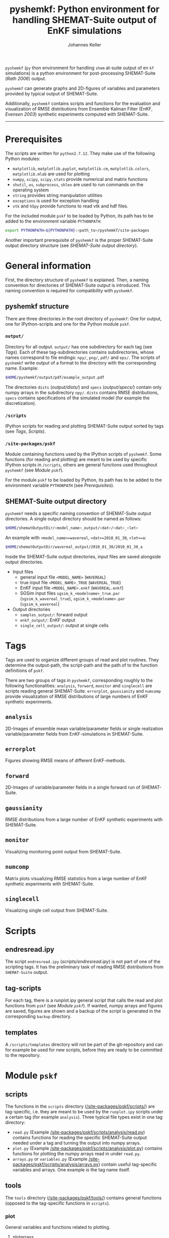 #+TITLE: pyshemkf: Python environment for handling SHEMAT-Suite output of EnKF simulations
#+AUTHOR: Johannes Keller

=pyshemkf= (=py= thon environment for handling =shem= at-suite output
of en =kf= simulations) is a python environment for post-processing
SHEMAT-Suite ([[*Rath 2006][Rath 2006]]) output.

=pyshemkf= can generate graphs and 2D-figures of variables and
parameters provided by typical output of SHEMAT-Suite.

Additionally, =pyshemkf= contains scripts and functions for the
evaluation and visualization of RMSE distributions from Ensemble
Kalman Filter (EnKF, [[*Evensen 2003][Evensen 2003]]) synthetic experiments computed with
SHEMAT-Suite.

-----
* Prerequisites
The scripts are written for =python2.7.12=. They make use of the
following Python modules:
- =matplotlib=, =matplotlib.pyplot=, =matplotlib.cm=,
  =matplotlib.colors=, =matplotlib.mlab= are used for plotting
- =numpy=, =scipy=, =scipy.stats= provide numerical and matrix
  functions
- =shutil=, =os=, =subprocess=, =shlex= are used to run commands on
  the operating system
- =string= provides string manipulation utilities
- =exceptions= is used for exception handling
- =vtk= and =h5py= provide functions to read vtk and hdf files.

For the included module =pskf= to be loaded by Python, its path has to
be added to the environment variable =PYTHONPATH=:
#+BEGIN_SRC sh
  export PYTHONPATH=${PYTHONPATH}:<path_to>/pyshemkf/site-packages
#+END_SRC

Another important prerequisite of =pyshemkf= is the proper
SHEMAT-Suite output directory structure (see [[*SHEMAT-Suite output directory][SHEMAT-Suite output
directory]]).
* General information
First, the directory structure of =pyshemkf= is explained. Then, a
naming convention for directories of SHEMAT-Suite output is
introduced. This naming convention is required for compatibility with
=pyshemkf=.
** pyshemkf structure
There are three directories in the root directory of =pyshemkf=: One
for output, one for IPython-scripts and one for the Python module
=pskf=.
*** =output/=
Directory for all output. =output/= has one subdirectory for each tag
(see [[*Tags][Tags]]). Each of these tag-subdirectories contains subdirectories,
whose names correspond to file endings: =npy/=, =png/=, =pdf/= and
=eps/=. The scripts of =pyshemkf= write output of a format to the
directory with the corresponding name. Example:
#+BEGIN_SRC sh
  $HOME/pyshemkf/output/pdf/example_output.pdf
#+END_SRC

The directories =dists= ([[output/dists/]]) and =specs= ([[output/specs/]])
contain only numpy arrays in the subdirectory =npy/=. =dists= contains
RMSE distributions, =specs= contains specifications of the simulated
model (for example the discretization).
*** =/scripts=
IPython scripts for reading and plotting SHEMAT-Suite output sorted by
tags (see [[*Tags][Tags]], [[*Scripts][Scripts]]).
*** =/site-packages/pskf=
Module containing functions used by the IPython scripts of =pyshemkf=.
Some functions (for reading and plotting) are meant to be used by
specific IPython scripts in =/scripts=, others are general functions
used throughout =pyshemkf= (see [[*Module =pskf=][Module =pskf=]]).

For the module =pskf= to be loaded by Python, its path has to be added
to the environment variable =PYTHONPATH= (see [[*Prerequisites][Prerequisites]]).
** SHEMAT-Suite output directory
=pyshemkf= needs a specific naming convention of SHEMAT-Suite output
directories. A single output directory should be named as follows:
#+BEGIN_SRC sh
  $HOME/shematOutputDir/<model_name>_output/<dat>/<dat>_<let>
#+END_SRC
An example with =<model_name>=wavereal=, =<dat>=2010_01_30=,
=<let>=a=:
#+BEGIN_SRC sh
  $HOME/shematOutputDir/wavereal_output/2010_01_30/2010_01_30_a
#+END_SRC
Inside the SHEMAT-Suite output directories, input files are saved
alongside output directories.

- Input files
  - general input file =<MODEL_NAME>= (=WAVEREAL=)
  - true input file =<MODEL_NAME>_TRUE= (=WAVEREAL_TRUE=)
  - EnKF input file =<MODEL_NAME>.enkf= (=WAVEREAL.enkf=)
  - SGSim input files =sgsim_k_<modelname>_true.par=
    (=sgsim_k_wavereal_true=), =sgsim_k_<modelname>.par=
    (=sgsim_k_wavereal=)
- Output directories
  - =samples_output/=: forward output
  - =enkf_output/=: EnKF output
  - =single_cell_output/=: output at single cells
* Tags
Tags are used to organize different groups of read and plot
routines. They determine the output-path, the script-path and the path
of to the function definitions of =pskf=.

There are two groups of tags in =pyshemkf=, corresponding roughly to
the following functionalities: =analysis=, =forward=, =monitor= and
=singlecell= are scripts reading general SHEMAT-Suite.  =errorplot=,
=gaussianity= and =numcomp= provide visualization of RMSE
distributions of large numbers of EnKF synthetic experiments.
** =analysis=
2D-Images of ensemble mean variable/parameter fields or single
realization variable/parameter fields from EnKF-simulations in
SHEMAT-Suite.
** =errorplot=
Figures showing RMSE means of different EnKF-methods.
** =forward=
2D-Images of variable/parameter fields in a single forward run of
SHEMAT-Suite.
** =gaussianity=
RMSE distributions from a large number of EnKF synthetic experiments
with SHEMAT-Suite.
** =monitor=
Visualizing monitoring point output from SHEMAT-Suite.
** =numcomp=
Matrix plots visualizing RMSE statistics from a large number of EnKF
synthetic experiments with SHEMAT-Suite.
** =singlecell=
Visualizing single cell output from SHEMAT-Suite.
* Scripts
** endresread.ipy
The script =endresread.ipy= ([[scripts/endresread.ipy]]) is not part of
one of the scripting tags. It has the preliminary task of reading RMSE
distributions from =SHEMAT-Suite= output.
** tag-scripts
For each tag, there is a runplot.ipy general script that calls the
read and plot functions from =pskf= (see [[*Module =pskf=][Module =pskf=]]). If wanted,
numpy arrays and figures are saved, figures are shown and a backup of
the script is generated in the corresponding =backup= directory.
** templates
A =/scripts/templates= directory will not be part of the
git-repository and can for example be used for new scripts, before
they are ready to be committed to the repository.
* Module =pskf=
** scripts
The functions in the =scripts= directory
([[/site-packages/pskf/scripts/]]) are tag-specific, i.e. they are meant
to be used by the =runplot.ipy= scripts under a certain tag (for
example =analysis=). Three typical file types exist in one tag
directory:
- =read.py= (Example
  [[/site-packages/pskf/scripts/analysis/read.py]]) contains
  functions for reading the specific SHEMAT-Suite output needed under
  a tag and turning the output into numpy arrays.
- =plot.py= (Example
  [[/site-packages/pskf/scripts/analysis/plot.py]]) contains
  functions for plotting the numpy arrays read in under =read.py=.
- =arrays.py= or =variables.py= (Example
  [[/site-packages/pskf/scripts/analysis/arrays.py]]) contain useful
  tag-specific variables and arrays. One example is the tag name
  itself.
** tools
The =tools= directory ([[/site-packages/pskf/tools/]]) contains general
functions (opposed to the tag-specific functions in =scripts=).
*** plot
General variables and functions related to plotting.
**** plotarrays
Important collection of dates, letters, number of runs and number of
observations for different EnKF runs. According to this information,
specifiers for the different output are defined and standardized.
**** plotfunctions
Plotting functions for handling vtk-input, grid properties, colormaps,
colorbars, scatterplots, hdf (not yet fully tested).
**** specs
Utility functions for reading grid properties from SHEMAT-Suite output
files in SHEMAT-Suite output directories. Important functions defining
the specifiers used to standardize output of the IPython scripts.
*** run
**** pythonmodule
Python-related directory variables
- =python_dir=
- =python_scripts_dir=
- =python_output_dir=
Python-related functions for generating specific directories,
filenames for saving and backups.
**** runmodule
General utility functions for replacing strings, make temporal files,
handling letter endings of specifiers, running shell scripts, reading
and manipulating SHEMAT-Suite input files, compiling SHEMAT, running
matlab, generating lists of SHEMAT-Suite specific files and
directories. Some of these functions are used in scripts to run
SHEMAT-Suite that are not part of the =pyshemkf= repository.
* References
** Rath 2006
Rath, V., Wolf, A., & Bücker, H. M., Joint three-dimensional inversion
of coupled groundwater flow and heat transfer based on automatic
differentiation: sensitivity calculation, verification, and synthetic
examples, Geophysical Journal International, 167(1), 453–466 (2006).
[[http://dx.doi.org/10.1111/j.1365-246x.2006.03074.x]]
** Evensen 2003
Evensen, G., The ensemble kalman filter: theoretical formulation and
practical implementation, Ocean Dynamics, 53(4), 343–367 (2003).
[[http://dx.doi.org/10.1007/s10236-003-0036-9]]
